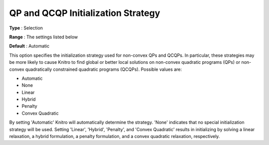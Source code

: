 .. _KNITRO_Advanced_-_QP_and_QCQP_Initialization_Str:


QP and QCQP Initialization Strategy
===================================



**Type** :	Selection	

**Range** :	The settings listed below	

**Default** :	Automatic	



This option specifies the initialization strategy used for non-convex QPs and QCQPs. In particular, these strategies may be more likely to cause Knitro to find global or better local solutions on non-convex quadratic programs (QPs) or non-convex quadratically constrained quadratic programs (QCQPs). Possible values are:



*	Automatic
*	None
*	Linear
*	Hybrid
*	Penalty
*	Convex Quadratic




By setting 'Automatic' Knitro will automatically determine the strategy. 'None' indicates that no special initialization strategy will be used. Setting 'Linear', 'Hybrid', 'Penalty', and 'Convex Quadratic' results in initializing by solving a linear relaxation, a hybrid formulation, a penalty formulation, and a convex quadratic relaxation, respectively.




